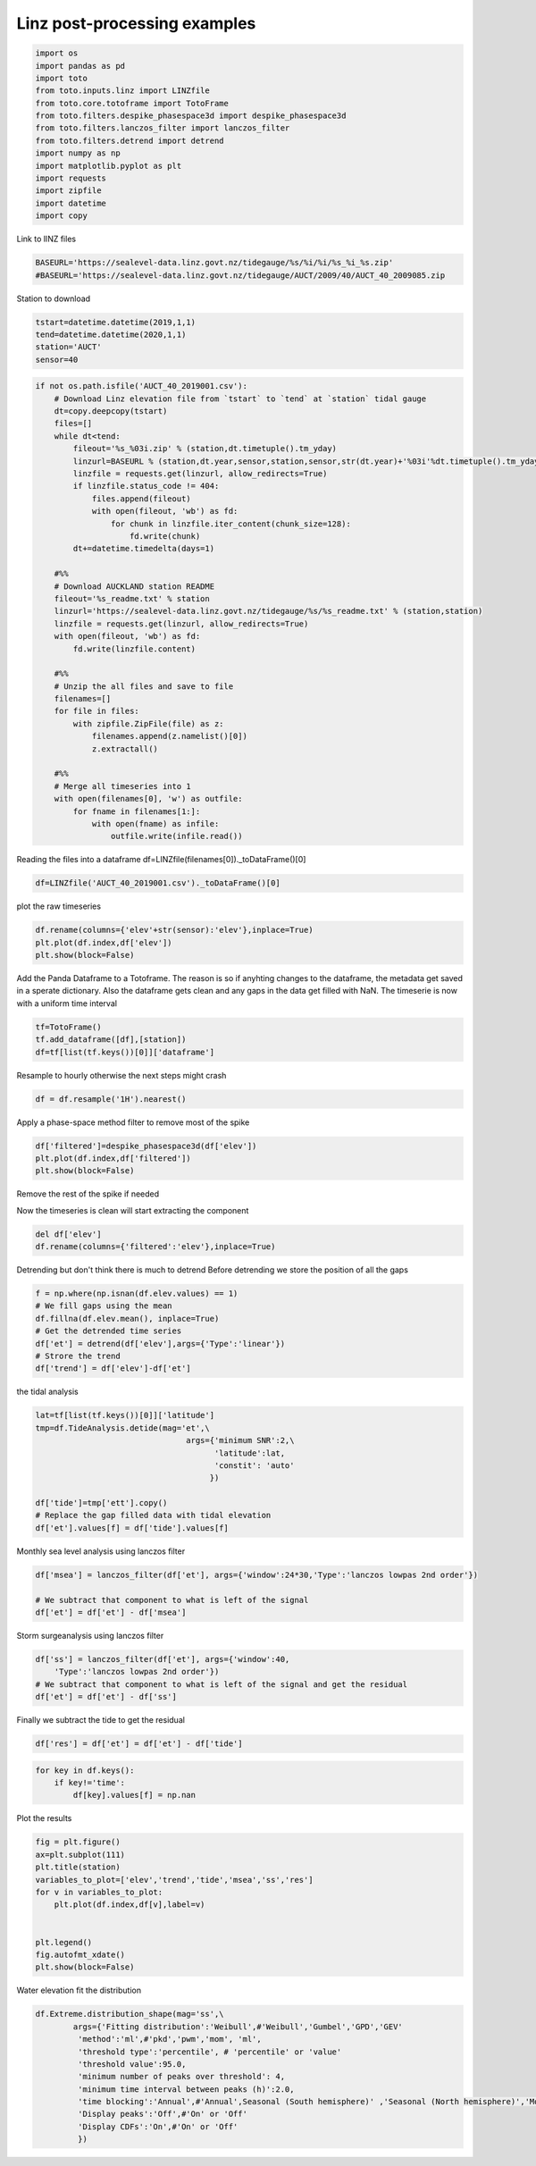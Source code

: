 
.. DO NOT EDIT.
.. THIS FILE WAS AUTOMATICALLY GENERATED BY SPHINX-GALLERY.
.. TO MAKE CHANGES, EDIT THE SOURCE PYTHON FILE:
.. "gallery/plot_linz_exemple.py"
.. LINE NUMBERS ARE GIVEN BELOW.

.. only:: html

    .. note::
        :class: sphx-glr-download-link-note

        Click :ref:`here <sphx_glr_download_gallery_plot_linz_exemple.py>`
        to download the full example code

.. rst-class:: sphx-glr-example-title

.. _sphx_glr_gallery_plot_linz_exemple.py:


Linz post-processing examples
=============================

.. GENERATED FROM PYTHON SOURCE LINES 6-21

.. code-block:: default

    import os
    import pandas as pd
    import toto
    from toto.inputs.linz import LINZfile
    from toto.core.totoframe import TotoFrame
    from toto.filters.despike_phasespace3d import despike_phasespace3d
    from toto.filters.lanczos_filter import lanczos_filter
    from toto.filters.detrend import detrend
    import numpy as np
    import matplotlib.pyplot as plt
    import requests
    import zipfile
    import datetime
    import copy








.. GENERATED FROM PYTHON SOURCE LINES 22-23

Link to lINZ files

.. GENERATED FROM PYTHON SOURCE LINES 23-25

.. code-block:: default

    BASEURL='https://sealevel-data.linz.govt.nz/tidegauge/%s/%i/%i/%s_%i_%s.zip'
    #BASEURL='https://sealevel-data.linz.govt.nz/tidegauge/AUCT/2009/40/AUCT_40_2009085.zip







.. GENERATED FROM PYTHON SOURCE LINES 26-27

Station to download

.. GENERATED FROM PYTHON SOURCE LINES 27-32

.. code-block:: default

    tstart=datetime.datetime(2019,1,1)
    tend=datetime.datetime(2020,1,1)
    station='AUCT'
    sensor=40








.. GENERATED FROM PYTHON SOURCE LINES 33-71

.. code-block:: default

    if not os.path.isfile('AUCT_40_2019001.csv'):
        # Download Linz elevation file from `tstart` to `tend` at `station` tidal gauge
        dt=copy.deepcopy(tstart)
        files=[]
        while dt<tend:
            fileout='%s_%03i.zip' % (station,dt.timetuple().tm_yday)
            linzurl=BASEURL % (station,dt.year,sensor,station,sensor,str(dt.year)+'%03i'%dt.timetuple().tm_yday)
            linzfile = requests.get(linzurl, allow_redirects=True)
            if linzfile.status_code != 404:
                files.append(fileout)
                with open(fileout, 'wb') as fd:
                    for chunk in linzfile.iter_content(chunk_size=128):
                        fd.write(chunk)
            dt+=datetime.timedelta(days=1)

        #%%
        # Download AUCKLAND station README
        fileout='%s_readme.txt' % station
        linzurl='https://sealevel-data.linz.govt.nz/tidegauge/%s/%s_readme.txt' % (station,station)
        linzfile = requests.get(linzurl, allow_redirects=True)
        with open(fileout, 'wb') as fd:
            fd.write(linzfile.content)

        #%%
        # Unzip the all files and save to file
        filenames=[]
        for file in files:
            with zipfile.ZipFile(file) as z:
                filenames.append(z.namelist()[0])
                z.extractall()

        #%%
        # Merge all timeseries into 1
        with open(filenames[0], 'w') as outfile:
            for fname in filenames[1:]:
                with open(fname) as infile:
                    outfile.write(infile.read())








.. GENERATED FROM PYTHON SOURCE LINES 72-74

Reading the files into a dataframe
df=LINZfile(filenames[0])._toDataFrame()[0]

.. GENERATED FROM PYTHON SOURCE LINES 74-75

.. code-block:: default

    df=LINZfile('AUCT_40_2019001.csv')._toDataFrame()[0]




.. rst-class:: sphx-glr-script-out

 Out:

 .. code-block:: none

    Line SUMMARY OF TIDE GAUGE ZERO not found




.. GENERATED FROM PYTHON SOURCE LINES 76-77

plot the raw timeseries

.. GENERATED FROM PYTHON SOURCE LINES 77-81

.. code-block:: default

    df.rename(columns={'elev'+str(sensor):'elev'},inplace=True)
    plt.plot(df.index,df['elev'])
    plt.show(block=False)




.. image:: /gallery/images/sphx_glr_plot_linz_exemple_001.png
    :alt: plot linz exemple
    :class: sphx-glr-single-img





.. GENERATED FROM PYTHON SOURCE LINES 82-87

Add the Panda Dataframe to a Totoframe.
The reason is so if anyhting changes to the dataframe,
the metadata get saved in a sperate dictionary.
Also the dataframe gets clean and any gaps in the data get filled with NaN.
The timeserie is now with a uniform time interval

.. GENERATED FROM PYTHON SOURCE LINES 87-92

.. code-block:: default


    tf=TotoFrame()
    tf.add_dataframe([df],[station])
    df=tf[list(tf.keys())[0]]['dataframe']








.. GENERATED FROM PYTHON SOURCE LINES 93-94

Resample to hourly otherwise the next steps might crash

.. GENERATED FROM PYTHON SOURCE LINES 94-96

.. code-block:: default

    df = df.resample('1H').nearest()








.. GENERATED FROM PYTHON SOURCE LINES 97-98

Apply a phase-space method filter to remove most of the spike 

.. GENERATED FROM PYTHON SOURCE LINES 98-103

.. code-block:: default

    df['filtered']=despike_phasespace3d(df['elev'])
    plt.plot(df.index,df['filtered'])
    plt.show(block=False)





.. image:: /gallery/images/sphx_glr_plot_linz_exemple_002.png
    :alt: plot linz exemple
    :class: sphx-glr-single-img





.. GENERATED FROM PYTHON SOURCE LINES 104-105

Remove the rest of the spike if needed

.. GENERATED FROM PYTHON SOURCE LINES 108-109

Now the timeseries is clean will start extracting the component

.. GENERATED FROM PYTHON SOURCE LINES 109-112

.. code-block:: default

    del df['elev']
    df.rename(columns={'filtered':'elev'},inplace=True)








.. GENERATED FROM PYTHON SOURCE LINES 113-115

Detrending but don't think there is much to detrend
Before detrending we store the position of all the gaps

.. GENERATED FROM PYTHON SOURCE LINES 115-123

.. code-block:: default

    f = np.where(np.isnan(df.elev.values) == 1)
    # We fill gaps using the mean
    df.fillna(df.elev.mean(), inplace=True)
    # Get the detrended time series
    df['et'] = detrend(df['elev'],args={'Type':'linear'})
    # Strore the trend
    df['trend'] = df['elev']-df['et']








.. GENERATED FROM PYTHON SOURCE LINES 124-125

the tidal analysis

.. GENERATED FROM PYTHON SOURCE LINES 125-136

.. code-block:: default

    lat=tf[list(tf.keys())[0]]['latitude']
    tmp=df.TideAnalysis.detide(mag='et',\
                                    args={'minimum SNR':2,\
                                          'latitude':lat,
                                          'constit': 'auto'
                                         })

    df['tide']=tmp['ett'].copy()
    # Replace the gap filled data with tidal elevation
    df['et'].values[f] = df['tide'].values[f]





.. rst-class:: sphx-glr-script-out

 Out:

 .. code-block:: none

    solve: matrix prep ... solution ... diagnostics ... done.
    prep/calcs ... done.




.. GENERATED FROM PYTHON SOURCE LINES 137-138

Monthly sea level analysis using lanczos filter

.. GENERATED FROM PYTHON SOURCE LINES 138-143

.. code-block:: default

    df['msea'] = lanczos_filter(df['et'], args={'window':24*30,'Type':'lanczos lowpas 2nd order'})

    # We subtract that component to what is left of the signal
    df['et'] = df['et'] - df['msea']








.. GENERATED FROM PYTHON SOURCE LINES 144-145

Storm surgeanalysis using lanczos filter

.. GENERATED FROM PYTHON SOURCE LINES 145-150

.. code-block:: default

    df['ss'] = lanczos_filter(df['et'], args={'window':40,
        'Type':'lanczos lowpas 2nd order'})
    # We subtract that component to what is left of the signal and get the residual
    df['et'] = df['et'] - df['ss']








.. GENERATED FROM PYTHON SOURCE LINES 151-152

Finally we subtract the tide to get the residual

.. GENERATED FROM PYTHON SOURCE LINES 152-154

.. code-block:: default

    df['res'] = df['et'] = df['et'] - df['tide']








.. GENERATED FROM PYTHON SOURCE LINES 155-159

.. code-block:: default

    for key in df.keys():
        if key!='time':
            df[key].values[f] = np.nan








.. GENERATED FROM PYTHON SOURCE LINES 160-161

Plot the results

.. GENERATED FROM PYTHON SOURCE LINES 161-174

.. code-block:: default

    fig = plt.figure()
    ax=plt.subplot(111)
    plt.title(station)
    variables_to_plot=['elev','trend','tide','msea','ss','res']
    for v in variables_to_plot:
        plt.plot(df.index,df[v],label=v)


    plt.legend()
    fig.autofmt_xdate()
    plt.show(block=False)





.. image:: /gallery/images/sphx_glr_plot_linz_exemple_003.png
    :alt: AUCT
    :class: sphx-glr-single-img





.. GENERATED FROM PYTHON SOURCE LINES 175-176

Water elevation fit the distribution

.. GENERATED FROM PYTHON SOURCE LINES 176-187

.. code-block:: default

    df.Extreme.distribution_shape(mag='ss',\
            args={'Fitting distribution':'Weibull',#'Weibull','Gumbel','GPD','GEV'
             'method':'ml',#'pkd','pwm','mom', 'ml',
             'threshold type':'percentile', # 'percentile' or 'value'
             'threshold value':95.0,
             'minimum number of peaks over threshold': 4,
             'minimum time interval between peaks (h)':2.0,
             'time blocking':'Annual',#'Annual',Seasonal (South hemisphere)' ,'Seasonal (North hemisphere)','Monthly'
             'Display peaks':'Off',#'On' or 'Off'
             'Display CDFs':'On',#'On' or 'Off'
             })



.. rst-class:: sphx-glr-horizontal


    *

      .. image:: /gallery/images/sphx_glr_plot_linz_exemple_004.png
          :alt: Annual
          :class: sphx-glr-multi-img

    *

      .. image:: /gallery/images/sphx_glr_plot_linz_exemple_005.png
          :alt: Annual: Omni
          :class: sphx-glr-multi-img


.. rst-class:: sphx-glr-script-out

 Out:

 .. code-block:: none

    FitDistribution:
    alpha = 0.05
    method = ml
    LLmax = 23.15105550486007
    LPSmax = -51.51073426408082
    pvalue = 0.11421246906897149
    par = [1.14123187 0.09934601 0.07528642]
    par_lower = [0.69650123 0.09934601 0.03863236]
    par_upper = [1.58596251 0.09934601 0.11194048]
    par_fix = [nan, 0.09934601253759345, nan]
    par_cov = [[0.05148704 0.         0.00141487]
     [0.         0.         0.        ]
     [0.00141487 0.         0.00034974]]






.. rst-class:: sphx-glr-timing

   **Total running time of the script:** ( 0 minutes  27.995 seconds)


.. _sphx_glr_download_gallery_plot_linz_exemple.py:


.. only :: html

 .. container:: sphx-glr-footer
    :class: sphx-glr-footer-example



  .. container:: sphx-glr-download sphx-glr-download-python

     :download:`Download Python source code: plot_linz_exemple.py <plot_linz_exemple.py>`



  .. container:: sphx-glr-download sphx-glr-download-jupyter

     :download:`Download Jupyter notebook: plot_linz_exemple.ipynb <plot_linz_exemple.ipynb>`


.. only:: html

 .. rst-class:: sphx-glr-signature

    `Gallery generated by Sphinx-Gallery <https://sphinx-gallery.github.io>`_
